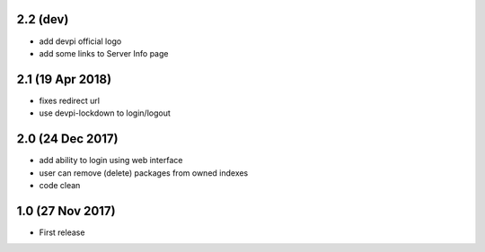 2.2 (dev)
=========
- add devpi official logo
- add some links to Server Info page

2.1 (19 Apr 2018)
=================
- fixes redirect url
- use devpi-lockdown to login/logout


2.0 (24 Dec 2017)
=================
- add ability to login using web interface
- user can remove (delete) packages from owned indexes
- code clean


1.0 (27 Nov 2017)
=================
- First release
